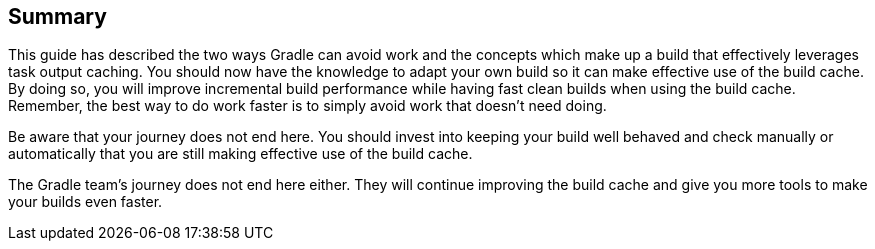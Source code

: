 == Summary
This guide has described the two ways Gradle can avoid work and the concepts which make up a build that effectively leverages task output caching.
You should now have the knowledge to adapt your own build so it can make effective use of the build cache.
By doing so, you will improve incremental build performance while having fast clean builds when using the build cache.
Remember, the best way to do work faster is to simply avoid work that doesn’t need doing.

Be aware that your journey does not end here.
You should invest into keeping your build well behaved and check manually or automatically that you are still making effective use of the build cache.

The Gradle team's journey does not end here either.
They will continue improving the build cache and give you more tools to make your builds even faster.
